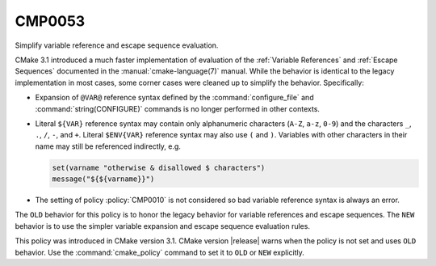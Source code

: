 CMP0053
-------

Simplify variable reference and escape sequence evaluation.

CMake 3.1 introduced a much faster implementation of evaluation of the
:ref:`Variable References` and :ref:`Escape Sequences` documented in the
:manual:`cmake-language(7)` manual.  While the behavior is identical
to the legacy implementation in most cases, some corner cases were
cleaned up to simplify the behavior.  Specifically:

* Expansion of ``@VAR@`` reference syntax defined by the
  :command:`configure_file` and :command:`string(CONFIGURE)`
  commands is no longer performed in other contexts.

* Literal ``${VAR}`` reference syntax may contain only
  alphanumeric characters (``A-Z``, ``a-z``, ``0-9``) and
  the characters ``_``, ``.``, ``/``, ``-``, and ``+``.
  Literal ``$ENV{VAR}`` reference syntax may also use
  ``(`` and ``)``.  Variables with other characters in
  their name may still be referenced indirectly, e.g.

  .. code-block:: cmake

    set(varname "otherwise & disallowed $ characters")
    message("${${varname}}")

* The setting of policy :policy:`CMP0010` is not considered
  so bad variable reference syntax is always an error.

The ``OLD`` behavior for this policy is to honor the legacy behavior for
variable references and escape sequences.  The ``NEW`` behavior is to
use the simpler variable expansion and escape sequence evaluation rules.

This policy was introduced in CMake version 3.1.
CMake version |release| warns when the policy is not set and uses
``OLD`` behavior.  Use the :command:`cmake_policy` command to set
it to ``OLD`` or ``NEW`` explicitly.
